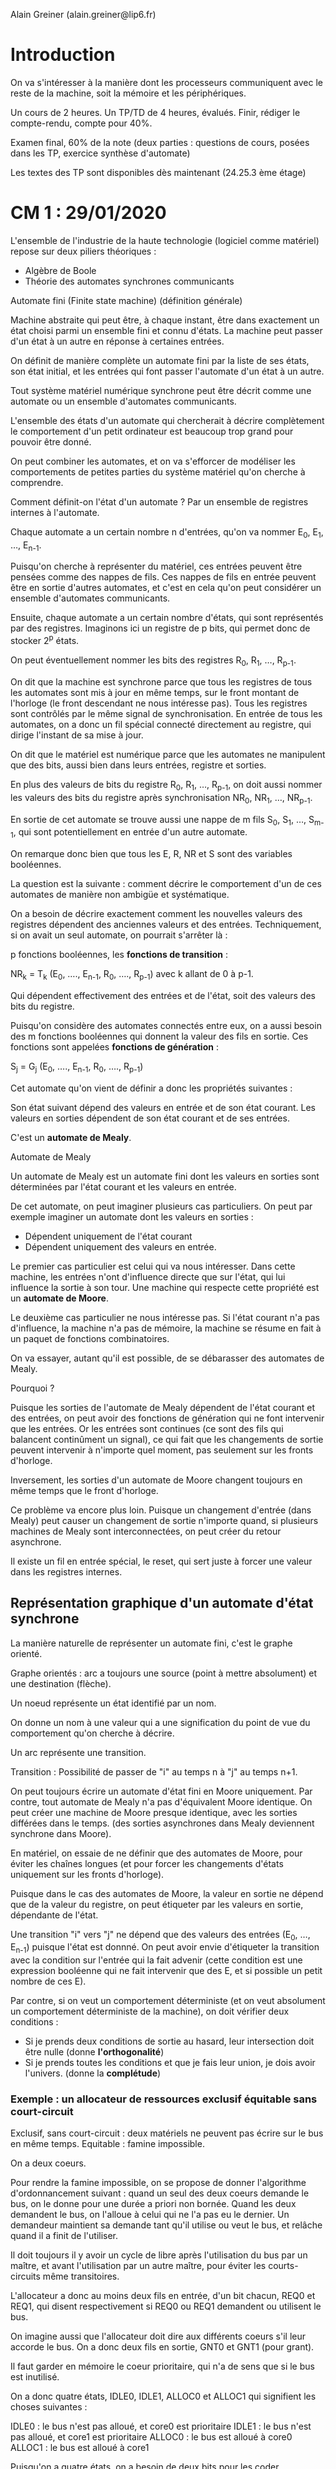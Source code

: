 #+TITLE : Prise de notes CM 4I106 MULTI
#+PROPERTY: header-args :mkdirp yes
#+STARTUP: inlineimages

Alain Greiner (alain.greiner@lip6.fr)

* Introduction

On va s'intéresser à la manière dont les processeurs communiquent avec le reste de la machine, soit la mémoire et les périphériques.

Un cours de 2 heures.
Un TP/TD de 4 heures, évalués. Finir, rédiger le compte-rendu, compte pour 40%.

Examen final, 60% de la note (deux parties : questions de cours, posées dans les TP, exercice synthèse d'automate)

Les textes des TP sont disponibles dès maintenant (24.25.3 ème étage)


* CM 1 : 29/01/2020

L'ensemble de l'industrie de la haute technologie (logiciel comme matériel) repose sur deux piliers théoriques :
- Algèbre de Boole
- Théorie des automates synchrones communicants

#+BEGIN_DEFINITION
Automate fini (Finite state machine) (définition générale)

Machine abstraite qui peut être, à chaque instant, être dans exactement un état choisi parmi un ensemble fini et connu d'états. La machine peut passer d'un état à un autre en réponse à certaines entrées.

On définit de manière complète un automate fini par la liste de ses états, son état initial, et les entrées qui font passer l'automate d'un état à un autre.
#+END_DEFINITION

Tout système matériel numérique synchrone peut être décrit comme une automate ou un ensemble d'automates communicants.

L'ensemble des états d'un automate qui chercherait à décrire complètement le comportement d'un petit ordinateur est beaucoup trop grand pour pouvoir être donné.

On peut combiner les automates, et on va s'efforcer de modéliser les comportements de petites parties du système matériel qu'on cherche à comprendre.

Comment définit-on l'état d'un automate ?
Par un ensemble de registres internes à l'automate.

Chaque automate a un certain nombre n d'entrées, qu'on va nommer E_0, E_1, ..., E_{n-1}.

Puisqu'on cherche à représenter du matériel, ces entrées peuvent être pensées comme des nappes de fils. Ces nappes de fils en entrée peuvent être en sortie d'autres automates, et c'est en cela qu'on peut considérer un ensemble d'automates communicants.

Ensuite, chaque automate a un certain nombre d'états, qui sont représentés par des registres. Imaginons ici un registre de p bits, qui permet donc de stocker 2^p états.

On peut éventuellement nommer les bits des registres R_0, R_1, ..., R_{p-1}.

On dit que la machine est synchrone parce que tous les registres de tous les automates sont mis à jour en même temps, sur le front montant de l'horloge (le front descendant ne nous intéresse pas). Tous les registres sont contrôlés par le même signal de synchronisation. En entrée de tous les automates, on a donc un fil spécial connecté directement au registre, qui dirige l'instant de sa mise à jour.

On dit que le matériel est numérique parce que les automates ne manipulent que des bits, aussi bien dans leurs entrées, registre et sorties.

En plus des valeurs de bits du registre R_0, R_1, ..., R_{p-1}, on doit aussi nommer les valeurs des bits du registre après synchronisation NR_0, NR_1, ..., NR_{p-1}.

En sortie de cet automate se trouve aussi une nappe de m fils S_0, S_1, ..., S_{m-1}, qui sont potentiellement en entrée d'un autre automate.

On remarque donc bien que tous les E, R, NR et S sont des variables booléennes.

La question est la suivante : comment décrire le comportement d'un de ces automates de manière non ambigüe et systématique.

On a besoin de décrire exactement comment les nouvelles valeurs des registres dépendent des anciennes valeurs et des entrées. Techniquement, si on avait un seul automate, on pourrait s'arrêter là :

p fonctions booléennes, les *fonctions de transition* :

NR_{k} = T_k (E_0, ...., E_{n-1}, R_0, ...., R_{p-1}) avec k allant de 0 à p-1.

Qui dépendent effectivement des entrées et de l'état, soit des valeurs des bits du registre. 

Puisqu'on considère des automates connectés entre eux, on a aussi besoin des m fonctions booléennes qui donnent la valeur des fils en sortie. Ces fonctions sont appelées *fonctions de génération* :

S_{j} = G_{j} (E_0, ...., E_{n-1}, R_0, ...., R_{p-1})


Cet automate qu'on vient de définir a donc les propriétés suivantes :

Son état suivant dépend des valeurs en entrée et de son état courant.
Les valeurs en sorties dépendent de son état courant et de ses entrées.

C'est un *automate de Mealy*.

#+BEGIN_DEFINITION
Automate de Mealy

Un automate de Mealy est un automate fini dont les valeurs en sorties sont déterminées par l'état courant et les valeurs en entrée.
#+END_DEFINITION

De cet automate, on peut imaginer plusieurs cas particuliers. On peut par exemple imaginer un automate dont les valeurs en sorties :
- Dépendent uniquement de l'état courant
- Dépendent uniquement des valeurs en entrée. 

Le premier cas particulier est celui qui va nous intéresser. Dans cette machine, les entrées n'ont d'influence directe que sur l'état, qui lui influence la sortie à son tour. Une machine qui respecte cette propriété est un *automate de Moore*.

Le deuxième cas particulier ne nous intéresse pas. Si l'état courant n'a pas d'influence, la machine n'a pas de mémoire, la machine se résume en fait à un paquet de fonctions combinatoires.

On va essayer, autant qu'il est possible, de se débarasser des automates de Mealy.

Pourquoi ?

Puisque les sorties de l'automate de Mealy dépendent de l'état courant et des entrées, on peut avoir des fonctions de génération qui ne font intervenir que les entrées. Or les entrées sont continues (ce sont des fils qui balancent continûment un signal), ce qui fait que les changements de sortie peuvent intervenir à n'importe quel moment, pas seulement sur les fronts d'horloge.

Inversement, les sorties d'un automate de Moore changent toujours en même temps que le front d'horloge.

Ce problème va encore plus loin. Puisque un changement d'entrée (dans Mealy) peut causer un changement de sortie n'importe quand, si plusieurs machines de Mealy sont interconnectées, on peut créer du retour asynchrone.

Il existe un fil en entrée spécial, le reset, qui sert juste à forcer une valeur dans les registres internes.


** Représentation graphique d'un automate d'état synchrone

La manière naturelle de représenter un automate fini, c'est le graphe orienté.

Graphe orientés : arc a toujours une source (point à mettre absolument) et une destination (flèche).

Un noeud représente un état identifié par un nom.

On donne un nom à une valeur qui a une signification du point de vue du comportement qu'on cherche à décrire.

Un arc représente une transition.

Transition : Possibilité de passer de "i" au temps n à "j" au temps n+1.

On peut toujours écrire un automate d'état fini en Moore uniquement. Par contre, tout automate de Mealy n'a pas d'équivalent Moore identique. On peut créer une machine de Moore presque identique, avec les sorties différées dans le temps. (des sorties asynchrones dans Mealy deviennent synchrone dans Moore).

En matériel, on essaie de ne définir que des automates de Moore, pour éviter les chaînes longues (et pour forcer les changements d'états uniquement sur les fronts d'horloge).

Puisque dans le cas des automates de Moore, la valeur en sortie ne dépend que de la valeur du registre, on peut étiqueter par les valeurs en sortie, dépendante de l'état.

Une transition "i" vers "j" ne dépend que des valeurs des entrées (E_0, ..., E_{n-1}) puisque l'état est donnné. On peut avoir envie d'étiqueter la transition avec la condition sur l'entrée qui la fait advenir (cette condition est une expression booléenne qui ne fait intervenir que des E, et si possible un petit nombre de ces E).

Par contre, si on veut un comportement déterministe (et on veut absolument un comportement déterministe de la machine), on doit vérifier deux conditions :

- Si je prends deux conditions de sortie au hasard, leur intersection doit être nulle (donne *l'orthogonalité*)
- Si je prends toutes les conditions et que je fais leur union, je dois avoir l'univers. (donne la *complétude*)


*** Exemple : un allocateur de ressources exclusif équitable sans court-circuit

Exclusif, sans court-circuit : deux matériels ne peuvent pas écrire sur le bus en même temps.
Equitable : famine impossible.

On a deux coeurs.

Pour rendre la famine impossible, on se propose de donner l'algorithme d'ordonnancement suivant : quand un seul des deux coeurs demande le bus, on le donne pour une durée a priori non bornée. Quand les deux demandent le bus, on l'alloue à celui qui ne l'a pas eu le dernier. Un demandeur maintient sa demande tant qu'il utilise ou veut le bus, et relâche quand il a finit de l'utiliser.

Il doit toujours il y avoir un cycle de libre après l'utilisation du bus par un maître, et avant l'utilisation par un autre maître, pour éviter les courts-circuits même transitoires.

L'allocateur a donc au moins deux fils en entrée, d'un bit chacun, REQ0 et REQ1, qui disent respectivement si REQ0 ou REQ1 demandent ou utilisent le bus.

On imagine aussi que l'allocateur doit dire aux différents coeurs s'il leur accorde le bus. On a donc deux fils en sortie, GNT0 et GNT1 (pour grant).

Il faut garder en mémoire le coeur prioritaire, qui n'a de sens que si le bus est inutilisé.

On a donc quatre états, IDLE0, IDLE1, ALLOC0 et ALLOC1 qui signifient les choses suivantes :

IDLE0 : le bus n'est pas alloué, et core0 est prioritaire
IDLE1 : le bus n'est pas alloué, et core1 est prioritaire
ALLOC0 : le bus est alloué à core0
ALLOC1 : le bus est alloué à core1

Puisqu'on a quatre états, on a besoin de deux bits pour les coder.

#+NAME: allocsketch
#+BEGIN_SRC dot
  digraph alloc_hw {

	  graph [splines=ortho, nodesep=0.8]
	  node[shape=box];
	  REQ0 [style=invis];
	  REQ1 [style=invis];
	  GNT0 [style=invis];
	  GNT1 [style=invis];

	  alloc [label="Allocateur de bus"];

	  REQ0 -> alloc [label="REQ0\n1"];
	  REQ1 -> alloc [label="REQ1\n1"];
	  alloc -> GNT0 [label="GNT0\n1"];
	  alloc -> GNT1 [label="GNT1\n1"];

	  {rank=min; REQ0 REQ1};
	  {rank=max; GNT0 GNT1};

  }
#+END_SRC

#+CALL: allocsketch[:engine graph-easy :results output verbatim drawer :cmdline --as_boxart]()

#+RESULTS:
:RESULTS:



              │
              │ REQ0
              │ 1
              ▼
     REQ1   ┌───────────────────┐  GNT1
     1      │ Allocateur de bus │  1
    ──────▶ │                   │ ──────▶
            └───────────────────┘
              │
              │ GNT0
              │ 1
              ▼
:END:


#+CALL: allocsketch[:engine graphviz :file ./CM1/allocsketch.png :cmdline -Tpng]()

#+RESULTS:
[[file:./CM1/allocsketch.png]]


Regardons maintenant comment les états s'agencent entre eux.

Puisqu'on a cette prévention des court-circuits transitoires qui empêche le passage de ALLOC0 à ALLOC1, et vice versa, et puisque l'automate veut enregistrer la priorité :
- Depuis ALLOC0, on ne peut aller que vers ALLOC0 (REQ0) ou IDLE1 (C(REQ0))
- Depuis ALLOC1, on ne peut aller que vers ALLOC1 (REQ1) ou IDLE0 (C(REQ1))

Depuis IDLE0 :
- Soit personne ne demande (C(REQ0).C(REQ1)) auquel cas on reste dans IDLE0
- Soit core0 demande (REQ0), auquel cas on lui donne inconditionnellement, il est prioritaire.
- Soit core1 demande et core0 ne demande pas (C(REQ0).REQ1), alors on donne le bus à core1.

Depuis IDLE1 :
- Soit personne ne demande (C(REQ0).C(REQ1)) auquel cas on reste dans IDLE1
- Soit core1 demande (REQ1), auquel cas on lui donne inconditionnellement, il est prioritaire.
- Soit core0 demande et core1 ne demande pas (REQ0.C(REQ1)), alors on donne le bus à core0.

On a bien la complétude et l'orthogonalité pour tous les noeuds.

#+NAME: allocstates
#+BEGIN_SRC dot
  digraph alloc_states {
	  node[shape=ellipse];
	  edge[dir=both,arrowhead=normal, arrowtail=dot];

	  IDLE0 [label="IDLE0\n00"];
	  IDLE1 [label="IDLE1\n00"];
	  ALLOC0 [label="ALLOC0\n10"];
	  ALLOC1 [label="ALLOC1\n01"];

	  ALLOC0 -> ALLOC0 [label="REQ0"];
	  ALLOC0 -> IDLE1 [label="C(REQ0)"];

	  ALLOC1 -> ALLOC1 [label="REQ1"];
	  ALLOC1 -> IDLE0 [label="C(REQ1)"];

	  IDLE0 -> IDLE0 [label="C(REQ0).C(REQ1)"];
	  IDLE0 -> ALLOC0 [label="REQ0"];
	  IDLE0 -> ALLOC1 [label="C(REQ0).REQ1"];

	  IDLE1 -> IDLE1 [label="C(REQ0).C(REQ1)"];
	  IDLE1 -> ALLOC1 [label="REQ1"];
	  IDLE1 -> ALLOC0 [label="REQ0.C(REQ1)"];

	  {rank=min; IDLE0 IDLE1};
	  {rank=same; ALLOC0 ALLOC1};
  }
#+END_SRC

#+CALL: allocstates[:engine graph-easy :results output verbatim drawer :cmdline --as_boxart]()

#+RESULTS:
:RESULTS:
                          C(REQ0).C(REQ1)
                        ┌─────────────────┐
                        ▼                 │
                      ┌─────────────────────┐
      C(REQ1)         │        IDLE0        │
  ┌─────────────────▶ │         00          │ ─┐
  │                   └─────────────────────┘  │
  │                     │                      │
  │                     │ REQ0                 │
  │                     ▼                      │
  │                   ┌─────────────────────┐  │
  │                   │       ALLOC0        │  │
  │    ┌────────────▶ │         10          │  │
  │    │              └─────────────────────┘  │
  │    │                │                      │
  │    │ REQ0.C(REQ1)   │ C(REQ0)              │
  │    │                ▼                      │
  │    │              ┌─────────────────────┐  │
  │    │              │        IDLE1        │  │
  │    └───────────── │         00          │  │
  │                   └─────────────────────┘  │
  │                     │                      │
  │                     │ REQ1                 │ C(REQ0).REQ1
  │                     ▼                      │
  │                   ┌─────────────────────┐  │
  │                   │       ALLOC1        │  │
  └────────────────── │         01          │ ◀┘
                      └─────────────────────┘
                        ▲ REQ1            │
                        └─────────────────┘
:END:

#+CALL: allocstates[:engine graphviz :file ./CM1/allocstates.png :cmdline -Tpng]()

#+RESULTS:
[[file:./CM1/allocstates.png]]


**** Codage des états

|        | R0 | R1 |   | Q0 | Q1 | Q2 | Q3 |
|--------+----+----+---+----+----+----+----|
| ALLOC0 |  0 |  0 |   |  1 |  0 |  0 |  0 |
| ALLOC1 |  0 |  1 |   |  0 |  1 |  0 |  0 |
| IDLE0  |  1 |  0 |   |  0 |  0 |  1 |  0 |
| IDLE1  |  1 |  1 |   |  0 |  0 |  0 |  1 |

On a le choix entre l'encodage binaire, à gauche, et l'encodage "one hot", à droite. Celui de gauche a l'avantage de nécessiter moins de bits, mais celui de droite est préféré des outils de CAO, qui produisent des circuits un peu meilleurs avec.

**** Construction de la table de vérité

On cherche maintenant à exprimer NR0, NR1, GNT0 et GNT1 en fonction de R0, R1, REQ0 et REQ1

On remplit cette table état par état.

| R0 | R1 | REQ0 | REQ1 |   | NR0 | NR1 | GNT0 | GNT1 |
|----+----+------+------+---+-----+-----+------+------|
|  0 |  0 |    0 |    0 |   |   1 |   1 |    1 |    0 |
|  0 |  0 |    0 |    1 |   |   1 |   1 |    1 |    0 |
|  0 |  0 |    1 |    0 |   |   0 |   0 |    1 |    0 |
|  0 |  0 |    1 |    1 |   |   0 |   0 |    1 |    0 |
|----+----+------+------+---+-----+-----+------+------|
|  0 |  1 |    0 |    0 |   |   1 |   0 |    0 |    1 |
|  0 |  1 |    0 |    1 |   |   0 |   1 |    0 |    1 |
|  0 |  1 |    1 |    0 |   |   1 |   0 |    0 |    1 |
|  0 |  1 |    1 |    1 |   |   0 |   1 |    0 |    1 |
|----+----+------+------+---+-----+-----+------+------|
|  1 |  0 |    0 |    0 |   |   1 |   0 |    0 |    0 |
|  1 |  0 |    0 |    1 |   |   0 |   1 |    0 |    0 |
|  1 |  0 |    1 |    0 |   |   0 |   0 |    0 |    0 |
|  1 |  0 |    1 |    1 |   |   0 |   0 |    0 |    0 |
|----+----+------+------+---+-----+-----+------+------|
|  1 |  1 |    0 |    0 |   |   1 |   1 |    0 |    0 |
|  1 |  1 |    0 |    1 |   |   0 |   1 |    0 |    0 |
|  1 |  1 |    1 |    0 |   |   0 |   0 |    0 |    0 |
|  1 |  1 |    1 |    1 |   |   0 |   1 |    0 |    0 |
|----+----+------+------+---+-----+-----+------+------|

**** Simplification

On cherche maintenant à exprimer la table de vérité sous forme analytique.

Les valeurs en sortie sont les plus faciles à exprimer :

GNT1 = R0.C(R1) = C(C(R0) + R1)
GNT0 = C(R0).C(R1) = C(R0 + R1)

(on note qu'on préfère les sommes de Boole aux produits, parce que les portes logiques OR sont moins chères en matériel que les portes AND)

Les états :

La version naïve consiste à lire toutes les lignes de la table de vérité :

NR1 = C(R0).C(R1).C(REQ0) +
      C(R0).R1.REQ1 +
      R0.C(R1).C(REQ0).REQ1 +
      R0.R1.(REQ0.REQ1 + C(REQ0).C(REQ1) + C(REQ0).REQ1) 

NR0 = C(R0).C(R1).C(REQ0) +
      C(R0).R1.C(REQ1) +
      R0.C(R1).C(REQ0).C(REQ1) +
      R0.R1.C(REQ0).C(REQ1)
      
(ici groupées par état actuel)

On essaie, autant qu'il est possible, de simplifier cette expression.

Une technique utilisée pour simplifier les expressions booléennes complexes est la table de Karnaugh.

Le principe est relativement simple :

En l'occurence, la valeur de l'expression booléenne dépend de la valeur de 4 bits, ce qui fait donc 16 possibilités.

Pour NR0 :

| R\REQ | 00 | 01 | 11 | 10 |
|    00 |  1 |  1 |  0 |  0 |
|    01 |  1 |  0 |  0 |  1 |
|    11 |  1 |  0 |  0 |  0 |
|    10 |  1 |  0 |  0 |  0 |

Notons que cette table est construite de manière à avoir une distance de Levenshtein de 1 entre chaque ligne et entre chaque colonne.

Le but est maintenant de regrouper les 1 par groupe adjacents (carrés ou lignes) de taille de puissances de 2, sachant que les colonnes wrap (la distance de Levenshtein entre la colonne à l'extrême-gauche et la colonne à l'extrême-droite est de 1).

Par exemple, ici, la colonne de gauche (4), les deux premières colonnes de la première ligne (2), et la première et la dernière colonne de la deuxième ligne (2).

On peut exprimer notre expression booléenne comme une somme de ces formes :

NR0 = C(REQ0).C(REQ1) + C(R0).C(R1).C(REQ0) + C(R0).R1.C(REQ1)

Pour NR1 :

| R\REQ | 00 | 01 | 11 | 10 |
|    00 |  1 |  1 |  0 |  0 |
|    01 |  0 |  1 |  1 |  0 |
|    11 |  1 |  1 |  1 |  0 |
|    10 |  0 |  1 |  0 |  0 |

Par exemple, ici, la deuxième colonne (4), le gros carré du milieu (4), les deux premières colonnes de la première ligne (2) et de la troisième ligne (2).

NR1 = C(REQ0).REQ1 + R1.REQ1 + C(R0).C(R1).C(REQ0) + R0.R1.C(REQ0)

O peut éventuellement ensuite essayer de factoriser. On prendra garde à ne pas trop factoriser non plus, une factorisation signifie des portes logiques en série (et ça on aime pas).

Dans les faits, on laissera le soin à une machine de faire tout ça pour nous.


* CM 2 : 05/02/2020

Ce cours s'intéresse au PIBUS.

Une question d'un élève en particulier : pourquoi, alors qu'on a vu que seul le front montant de l'horloge avait une influence sur la mise à jour des registres, le front descendant était utilisé dans SOCLIB ?

Cette question est en fait plus générale. On fait intervenir le front descendant dans tous les modèles de composants matériels systemC.

Ce qui justifie un aparté un peu plus long sur les systèmes de simulation du matériel.

On distinguera deux types de systèmes :
- Les systèmes de type VHDL ou Verilog dont le but est de donner une spécification détaillée de l'architecture d'un système, de manière à ce qu'elle puisse être vérifiée et donnée à une machine de synthèse qui donnera la logique en portes (qui elle-même sera donnée à un outil de plus bas niveau encore dont le but sera de réaliser le dessin du matériel en transistor, avec des logiciels de VLSI)
- Les systèmes de type SystemC, de plus haut niveau, dont le but n'est pas une spécification suffisemment détaillée pour une synthèse, mais bien plutôt pour une simulation rapide. Le but est de pouvoir exécuter sur notre simulation un vrai programme, de manière à avoir une idée exacte du déroulement et du temps pris par un calcul. Pour cette raison là, on aimerait bien que la simulation ne soit pas pire que 1000 fois moins bonne qu'en matériel.

** La modélisation en systemC : le modèle des automates d'états finis communicants synchrones

Tout système peut être décrit comme un ensemble de boîtes, avec dedans un registre de taille arbitraire.

SystemC n'est pas à proprement parler un langage de programmation, c'est un ensemble de classes C++.

L'idée est d'associer une classe à chaque composant matériel interconnectable.

Dans une classe représentant un matériel, les variables membres sont de 2 types :
- les variables définissant l'état interne (les registres, préfixés par r_)
- les constantes structurelles (dans le constructeur de l'objet, constantes) (préfixées par m_)

Pour définir le comportement d'un certain composant matériel, on écrit deux méthodes :
- la fonction de transition (calcule la valeur future des registres internes) (en fonction des valeurs présentes des registres et des signaux en entrée).
- la fonction de génération genMoore (calcule la valeur des signaux en sortie).

systemC permet de retarder la mise à jour d'une valeur, chose dont on peut avoir besoin pour représenter les valeurs des fils en sortie (appelés signaux). C'est le type sc_signal qui donne la sémantique de la mise à jour retardée de la valeur, retardée au amoins jusqu'à la sortie de la fonction.

Quel sera le moteur de simulation ? (une grosse boucle)

#+BEGIN_SRC c
  while (cycle < MAX) {
	  Transition(0);
	  Transition(1);
	  Transition(2);
	  Transition(3);
	  GenMoore(0);
	  GenMoore(1);
	  GenMoore(2);
	  GenMoore(3);
  }
#+END_SRC

L'ordre n'a pas d'importance, grâce au type sc_signal.

On doit juste prendre garde à bien mettre la mise à jour des registres avant de calculer et balancer les signaux de sortie.

Pour ça, on évalue les transitions sur les fronts montants, et les générations sur les fronts descendants : c'est pour cette raison que systemC fait intervenir les fronts descendants.

*** Ajouter un automate de Mealy ?

On va toujours avoir affaire à un petit nombre d'automates de Mealy.

On enrichit la classe, et on différencie genMoore et genMealy.

liste de sensibilités :
- transition : front montant
- genMoore : front descendant
- genMealy : front descendant et E' (les entrées qui participent à la génération de Mealy)

On doit rajouter les fonctions de Mealy à la fin de la grosse boucle. Par contre, leur ordre importe maintenant.

#+BEGIN_SRC c
  while (cycle < MAX) {
	  Transition(0);
	  Transition(1);
	  Transition(2);
	  Transition(3);
	  GenMoore(0);
	  GenMoore(1);
	  GenMoore(2);
	  GenMealy(3);
  }
#+END_SRC


** Automates, suite

On s'intéresse à un nouvel automate, le BCU, qui se trouve être un automate de Mealy. Pourquoi ? Parce qu'il doit répondre au maître *dans le même cycle* que la demande de ce dernier, il répond donc de manière asynchrone aux mises à jour des registres, donc du front d'horloge montant.

BCU prend en entrée:
- le signal A (l'adresse) sur 30 bits
- le signal LOCK sur 1 bit
- le signal ACK sur 2 bits

en sortie :
- le signal GNT (grant) sur 1 bit
- le signal SEL0 sur 1 bit
- le signal SEL1 sur 1 bit

Quels sont les états de cet automate :

- Un état IDLE : on n'a pas de REQ au cycle précédent (soit bus non alloué)
- Un état AD : le bus a été alloué, et c'est la première commande

Le maître ne se répètera pas, la cible doit prendre et enregistrer la commande.

- Un état DT/AD : la commande précédente n'était pas la dernière et on attend la réponse à cette commande précédente.

- Un état DT : la commande précédente était la dernière et le maître et le BCU attendent la réponse

Il faut bien donner la signification de chaque état, il ne faut pas être paresseux, il faut écrire.

La fonction de génération :

#+NAME: bcu
#+BEGIN_SRC dot
  digraph bcu {
	  node[shape=ellipse];
	  edge[dir=both, arrowhead=normal, arrowtail=dot];

	  IDLE [label="IDLE"];
	  AD [label="AD"];
	  DTAD [label="DT/AD"];
	  DT [label="DT"];

	  IDLE -> IDLE [label="C(REQ)"];
	  IDLE -> AD [label="REQ"];

	  AD -> DTAD [label="LOCK"];
	  AD -> DT [label="C(LOCK)"];

	  DTAD -> DTAD [label="WAIT+LOCK"];
	  DTAD -> DT [label="C(LOCK).C(WAIT)"];

	  DT -> DT [label="WAIT"];
	  DT -> AD [label="C(WAIT).REQ"];
	  DT -> IDLE [label="C(WAIT).C(REQ)"];
  }
#+END_SRC


#+CALL: bcu[:engine graphviz :file ./CM2/bcu.png :cmdline -Tpng]()

#+RESULTS:
[[file:./CM2/bcu.png]]


*** Comment spécifier la fonction de génération

Puisqu'on a affaire à un automate de Mealy, on ne peut plus se contenter de mettre les sorties avec les étiquettes des états (à moins de les conditionner explicitement, ce qui peut alourdir le graphe).

La solution naturelle, c'est la table de vérité.

|       | GNT         | SEL0         | SEL1          |
|-------+-------------+--------------+---------------|
| IDLE  | REQ         | 0            | 0             |
| AD    | 0           | DEC(A) = RAM | DEC(A) ne RAM |
| DT/AD | 0           | DEC(A) = RAM | DEC(A) ne RAM |
| DT    | REQ.C(WAIT) | 0            | 0             |





* CM 3 : 12/02/2020

La notion de cachabilité ne vient pas du processeur, elle est définie dans le système mémoire.

Qui décide des adresses des périphérique, qui sont codées dans le BCU ? Cette information est en général codée en dur. Comment les pilotes font-ils pour la connaître ? Découverte lors de l'énumération, par essai et erreur.

On va passer les deux prochaines semaines sur les caches.

** Caches de premier niveau

Doit être capable de répondre en moins d'un cycle (entre le début et la fin) sur les requêtes en lecture.

Le but est de réduire le coût en cycles de gel des lectures d'instruction ou de données.

En moyenne, de l'ordre de 10% des instructions sont des écritures, 20% sont des lectures de données.

Soit un rapport de 12 lectures pour une écriture.

Mais on a un rapport de 0,5 lectures pour une écriture sur le bus : le cache a manifestement fait son travail.

98% des requêtes d'instruction et 95% des requêtes de données n'ont pas besoin d'un accès au bus.

Une ligne de cache est une tranche de l'espace d'adressage de taille fixe, puissance de deux, alignée (l'adresse du premier octet est un multiple de la taille).

Les caches de premier niveau pour les caches scalaires sont blocants.


* CM 4 : 19/02/2020

Petit aparté sur le nommage des registres. On a des petites mnémoniques.

Lectures d'instruction incachables. Dans la plupart des vraies machines, on fait des vérifications. On veut pouvoir vérifier que le cache L1 fonctionne, donc on veut pouvoir le désactiver.

La consistance mémoire : fournir la garantie que les accès à la mémoire de données (lw et sw) vont être faits strictement dans l'ordre du programme.

Pourquoi les écritures sont prioritaires ? (ce sont les lectures qui sont bloquantes).
On ne vérifie pas ce qu'il y a dans le write buffer (Pirouz avait dit que oui, c'est précisément pourquoi on limite la taille du tampon d'écriture postée)
Si effectivement on ne vérifie pas le tampon d'écriture postée, alors ne pas rendre les écritures prioritaires revient à violer la consistance de la mémoire.

Pour réduire la quantité des écritures sur le bus ?
Write-back, efficace sur les écritures sur la même variable.

Le coût principal du cache, c'est la cohérence.

Obsolescence du cache : la valeur du cache n'est plus à jour par rapport à la valeur contenue dans la mémoire.

Obsolescence de la mémoire : la valeur contenue dans la mémoire n'est plus à jour par rapport à la valeur contenue dans un des caches L1.

Dès qu'il y a plus de deux composants matériels qui peuvent écrire en mémoire, on peut avoir plusieurs copies différentes de la même donnée.

Garantir la cohérence consiste à conserver un invariant, 
Dans le cas du write-back : non répliqué dans un L1, répliquée N fois non modifié, répliqué une fois modifiée
Dans le cas du write-through : non répliqué, répliquée N fois non modifiée



